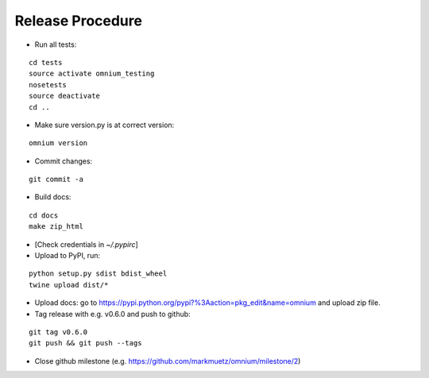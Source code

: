 Release Procedure
=================

* Run all tests:

::
    
    cd tests
    source activate omnium_testing
    nosetests
    source deactivate
    cd ..

* Make sure version.py is at correct version:

::

    omnium version

* Commit changes:

::

    git commit -a

* Build docs:

::

    cd docs
    make zip_html

* [Check credentials in `~/.pypirc`]
* Upload to PyPI, run:

::

    python setup.py sdist bdist_wheel
    twine upload dist/*

* Upload docs: go to https://pypi.python.org/pypi?%3Aaction=pkg_edit&name=omnium and upload zip file.

* Tag release with e.g. v0.6.0 and push to github:

::

    git tag v0.6.0
    git push && git push --tags

* Close github milestone (e.g. https://github.com/markmuetz/omnium/milestone/2)
